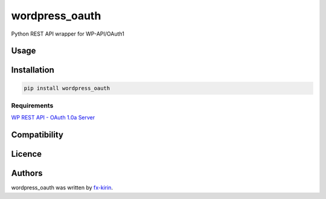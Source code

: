 
wordpress_oauth
===============


.. image:: https://img.shields.io/pypi/v/package_name.svg
   :target: https://pypi.python.org/pypi/wordpress_oauth
   :alt: Latest PyPI version


Python REST API wrapper for WP-API/OAuth1

Usage
-----

Installation
------------

.. code-block::

   pip install wordpress_oauth

Requirements
^^^^^^^^^^^^

`WP REST API - OAuth 1.0a Server <https://github.com/WP-API/OAuth1>`_

Compatibility
-------------

Licence
-------

Authors
-------

wordpress_oauth was written by `fx-kirin <fx.kirin@gmail.com>`_.
